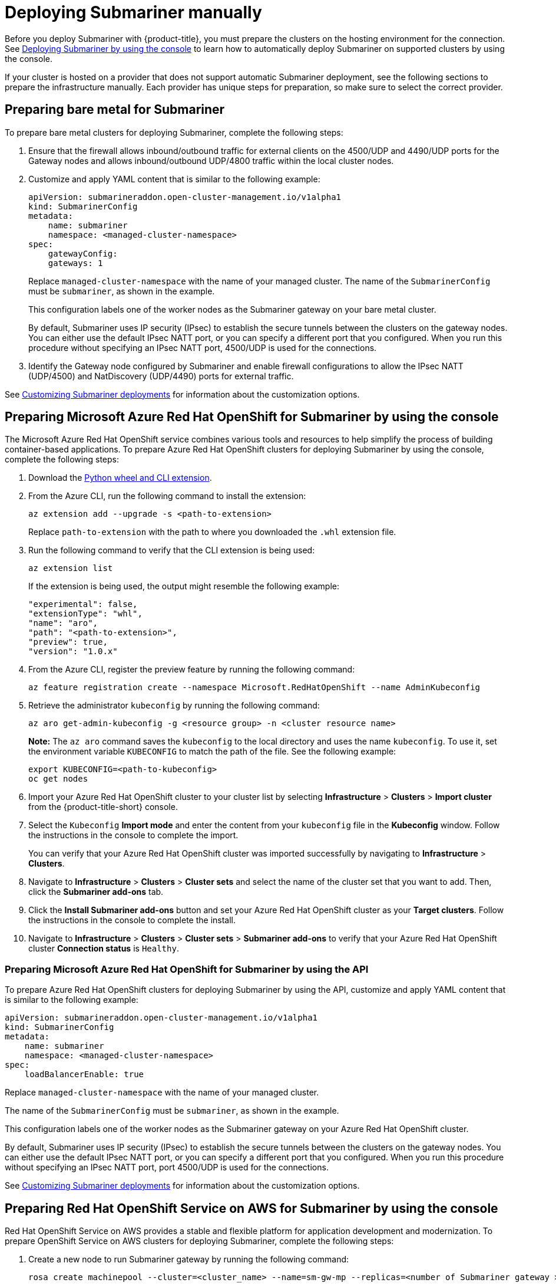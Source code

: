 [#deploying-submariner-manually]
= Deploying Submariner manually

Before you deploy Submariner with {product-title}, you must prepare the clusters on the hosting environment for the connection. See xref:../submariner/deploy_subm_console.adoc#deploying-submariner-console[Deploying Submariner by using the console] to learn how to automatically deploy Submariner on supported clusters by using the console. 

If your cluster is hosted on a provider that does not support automatic Submariner deployment, see the following sections to prepare the infrastructure manually. Each provider has unique steps for preparation, so make sure to select the correct provider.

[#preparing-bare-metal-submariner]
== Preparing bare metal for Submariner

To prepare bare metal clusters for deploying Submariner, complete the following steps:

. Ensure that the firewall allows inbound/outbound traffic for external clients on the 4500/UDP and 4490/UDP ports for the Gateway nodes and allows inbound/outbound UDP/4800 traffic within the local cluster nodes.

. Customize and apply YAML content that is similar to the following example:

+
[source,yaml]
----
apiVersion: submarineraddon.open-cluster-management.io/v1alpha1
kind: SubmarinerConfig
metadata:
    name: submariner
    namespace: <managed-cluster-namespace>
spec:
    gatewayConfig:
    gateways: 1
----
+
Replace `managed-cluster-namespace` with the name of your managed cluster. The name of the `SubmarinerConfig` must be `submariner`, as shown in the example.
+
This configuration labels one of the worker nodes as the Submariner gateway on your bare metal cluster.
+
By default, Submariner uses IP security (IPsec) to establish the secure tunnels between the clusters on the gateway nodes. You can either use the default IPsec NATT port, or you can specify a different port that you configured. When you run this procedure without specifying an IPsec NATT port, 4500/UDP is used for the connections.

. Identify the Gateway node configured by Submariner and enable firewall configurations to allow the IPsec NATT (UDP/4500) and NatDiscovery (UDP/4490) ports for external traffic.

See xref:../submariner/subm_customize.adoc#customizing-submariner[Customizing Submariner deployments] for information about the customization options.  

[#preparing-aro-submariner-console]
== Preparing Microsoft Azure Red Hat OpenShift for Submariner by using the console

The Microsoft Azure Red Hat OpenShift service combines various tools and resources to help simplify the process of building container-based applications. To prepare Azure Red Hat OpenShift clusters for deploying Submariner by using the console, complete the following steps:

. Download the link:https://aka.ms/az-aroext-latest.whl[Python wheel and CLI extension].

. From the Azure CLI, run the following command to install the extension:
+
----
az extension add --upgrade -s <path-to-extension>
----
+
Replace `path-to-extension` with the path to where you downloaded the `.whl` extension file.

. Run the following command to verify that the CLI extension is being used:
+
----
az extension list
----
+
If the extension is being used, the output might resemble the following example:
+
----
"experimental": false,
"extensionType": "whl",
"name": "aro",
"path": "<path-to-extension>",
"preview": true,
"version": "1.0.x"
----

. From the Azure CLI, register the preview feature by running the following command:
+
----
az feature registration create --namespace Microsoft.RedHatOpenShift --name AdminKubeconfig
----

. Retrieve the administrator `kubeconfig` by running the following command:
+
----
az aro get-admin-kubeconfig -g <resource group> -n <cluster resource name>
----
+
*Note:* The `az aro` command saves the `kubeconfig` to the local directory and uses the name `kubeconfig`. To use it, set the environment variable `KUBECONFIG` to match the path of the file. See the following example:
+
----
export KUBECONFIG=<path-to-kubeconfig>
oc get nodes
----

. Import your Azure Red Hat OpenShift cluster to your cluster list by selecting *Infrastructure* > *Clusters* > *Import cluster* from the {product-title-short} console.

. Select the `Kubeconfig` *Import mode* and enter the content from your `kubeconfig` file in the *Kubeconfig* window. Follow the instructions in the console to complete the import.
+
You can verify that your Azure Red Hat OpenShift cluster was imported successfully by navigating to *Infrastructure* > *Clusters*.

. Navigate to *Infrastructure* > *Clusters* > *Cluster sets* and select the name of the cluster set that you want to add. Then, click the *Submariner add-ons* tab. 

. Click the *Install Submariner add-ons* button and set your Azure Red Hat OpenShift cluster as your *Target clusters*. Follow the instructions in the console to complete the install.

. Navigate to *Infrastructure* > *Clusters* > *Cluster sets* > *Submariner add-ons* to verify that your Azure Red Hat OpenShift cluster *Connection status* is `Healthy`.

[#preparing-aro-submariner-api]
=== Preparing Microsoft Azure Red Hat OpenShift for Submariner by using the API

To prepare Azure Red Hat OpenShift clusters for deploying Submariner by using the API, customize and apply YAML content that is similar to the following example:

[source,yaml]
----
apiVersion: submarineraddon.open-cluster-management.io/v1alpha1
kind: SubmarinerConfig
metadata:
    name: submariner
    namespace: <managed-cluster-namespace>
spec:
    loadBalancerEnable: true
----

Replace `managed-cluster-namespace` with the name of your managed cluster.

The name of the `SubmarinerConfig` must be `submariner`, as shown in the example.

This configuration labels one of the worker nodes as the Submariner gateway on your Azure Red Hat OpenShift cluster.

By default, Submariner uses IP security (IPsec) to establish the secure tunnels between the clusters on the gateway nodes. You can either use the default IPsec NATT port, or you can specify a different port that you configured. When you run this procedure without specifying an IPsec NATT port, port 4500/UDP is used for the connections.

See xref:../submariner/subm_customize.adoc#customizing-submariner[Customizing Submariner deployments] for information about the customization options.  

[#preparing-rosa-submariner-console]
== Preparing Red Hat OpenShift Service on AWS for Submariner by using the console

Red Hat OpenShift Service on AWS provides a stable and flexible platform for application development and modernization. To prepare OpenShift Service on AWS clusters for deploying Submariner, complete the following steps:

. Create a new node to run Submariner gateway by running the following command:
+
----
rosa create machinepool --cluster=<cluster_name> --name=sm-gw-mp --replicas=<number of Submariner gateway > --labels='submariner.io/gateway=true'
----

. Log in to OpenShift Service on AWS by running the following commands:
+
----
rosa login
oc login <rosa-cluster-url>:6443 --username cluster-admin --password <password>
----

. Create a `kubeconfig` for your OpenShift Service on AWS cluster by running the following command:
+
----
oc config view --flatten=true > rosa_kube/kubeconfig
----

. Import your OpenShift Service on AWS cluster to your cluster list by selecting *Infrastructure* > *Clusters* > *Import cluster* from the {product-title-short} console.

. Select the `Kubeconfig` *Import mode* and enter the content from your `kubeconfig` file in the *Kubeconfig* window. Follow the instructions in the console to complete the import.
+
You can verify that your OpenShift Service on AWS cluster was imported successfully by navigating to *Infrastructure* > *Clusters*.

. Navigate to *Infrastructure* > *Clusters* > *Cluster sets* and select the name of the cluster set that you want to add. Then, click the *Submariner add-ons* tab. 

. Click the *Install Submariner add-ons* button and set your OpenShift Service on AWS cluster as your *Target clusters*. Follow the instructions in the console to complete the installation.

. Navigate to *Infrastructure* > *Clusters* > *Cluster sets* > *Submariner add-ons* to verify that your OpenShift Service on AWS cluster *Connection status* is `Healthy`.

[#preparing-rosa-submariner-api]
=== Preparing Red Hat OpenShift Service on AWS for Submariner by using the API

To prepare OpenShift Service on AWS clusters for deploying Submariner by using the API, complete the following steps:

. Create a new node to run Submariner gateway by running the following command:
+
----
rosa create machinepool --cluster=<cluster_name> --name=sm-gw-mp --replicas=<number of Submariner gateway > --labels='submariner.io/gateway=true'
----

. Customize and apply YAML content that is similar to the following example:
+
[source,yaml]
----
apiVersion: submarineraddon.open-cluster-management.io/v1alpha1
kind: SubmarinerConfig
metadata:
    name: submariner
    namespace: <managed-cluster-namespace>
spec:
    loadBalancerEnable: true
----
+
Replace `managed-cluster-namespace` with the name of your managed cluster.
+
The name of the `SubmarinerConfig` must be `submariner`, as shown in the example.
+
By default, Submariner uses IP security (IPsec) to establish the secure tunnels between the clusters on the gateway nodes. You can either use the default IPsec NATT port, or you can specify a different port that you configured. When you run this procedure without specifying an IPsec NATT port, port 4500/UDP is used for the connections.

See xref:../submariner/subm_customize.adoc#customizing-submariner[Customizing Submariner deployments] for information about the customization options. 

[#deploying-submariner-mcaddon-api]
== Deploy Submariner with the ManagedClusterAddOn API

After manually preparing your selected hosting environment, you can deploy Submariner with the `ManagedClusterAddOn` API by completing the following steps:

. Create a `ManagedClusterSet` resource on the hub cluster by using the instructions provided in the link:../../clusters/cluster_lifecycle/create_clusterset.adoc#creating-a-managedclusterset[Creating a _ManagedClusterSet_] documentation. Make sure your entry for the `ManagedClusterSet` resembles the following content:
+
[source,yaml]
----   
apiVersion: cluster.open-cluster-management.io/v1beta2
kind: ManagedClusterSet
metadata:
  name: <managed-cluster-set-name>
----
+
Replace `managed-cluster-set-name` with a name for the `ManagedClusterSet` that you are creating.
+
*Important:* The maximum character length of a Kubernetes namespace is 63 characters. The maximum character length you can use for the `<managed-cluster-set-name>` is 56 characters. If the character length of `<managed-cluster-set-name>` exceeds 56 characters, the `<managed-cluster-set-name>` is cut off from the head.
+
After the `ManagedClusterSet` is created, the `submariner-addon` creates a namespace called `<managed-cluster-set-name>-broker` and deploys the Submariner broker to it.

. Create the `Broker` configuration on the hub cluster in the `<managed-cluster-set-name>-broker` namespace by customizing and applying YAML content that is similar to the following example:
+
[source,yaml]
----
apiVersion: submariner.io/v1alpha1
kind: Broker
metadata:
     name: submariner-broker
     namespace: <managed-cluster-set-name>-broker
     labels:
         cluster.open-cluster-management.io/backup: submariner
spec:
     globalnetEnabled: <true-or-false>
----
+
Replace `managed-cluster-set-name` with the name of the managed cluster. 
+
Set the the value of `globalnetEnabled` to `true` if you want to enable Submariner Globalnet in the `ManagedClusterSet`.

. Add one managed cluster to the `ManagedClusterSet` by running the following command:
+
----
oc label managedclusters <managed-cluster-name> "cluster.open-cluster-management.io/clusterset=<managed-cluster-set-name>" --overwrite
----
+
Replace `<managed-cluster-name>` with the name of the managed cluster that you want to add to the `ManagedClusterSet`.
+
Replace `<managed-cluster-set-name>` with the name of the `ManagedClusterSet` to which you want to add the managed cluster. 

. Customize and apply YAML content that is similar to the following example:
+
[source,yaml]
----
apiVersion: submarineraddon.open-cluster-management.io/v1alpha1
kind: SubmarinerConfig
metadata:
    name: submariner
    namespace: <managed-cluster-namespace>
spec:{}
----
+
Replace `managed-cluster-namespace` with the namespace of your managed cluster.
+
*Note:* The name of the `SubmarinerConfig` must be `submariner`, as shown in the example.

. Deploy Submariner on the managed cluster by customizing and applying YAML content that is similar to the following example:
+
[source,yaml]
----
apiVersion: addon.open-cluster-management.io/v1alpha1
kind: ManagedClusterAddOn
metadata:
     name: submariner
     namespace: <managed-cluster-name>
spec:
     installNamespace: submariner-operator
----
+
Replace `managed-cluster-name` with the name of the managed cluster that you want to use with Submariner. 
+
The `installNamespace` field in the spec of the `ManagedClusterAddOn` is the namespace on the managed cluster where it installs Submariner. Currently, Submariner must be installed in the `submariner-operator` namespace.
+
After the `ManagedClusterAddOn` is created, the `submariner-addon` deploys Submariner to the `submariner-operator` namespace on the managed cluster. You can view the deployment status of Submariner from the status of this `ManagedClusterAddOn`.
+
*Note:* The name of `ManagedClusterAddOn` must be `submariner`.

. Repeat steps three, four, and five for all of the managed clusters that you want to enable Submariner on.

. After Submariner is deployed on the managed cluster, you can verify the Submariner deployment status by checking the status of submariner `ManagedClusterAddOn` by running the following command: 
+
----
oc -n <managed-cluster-name> get managedclusteraddons submariner -oyaml
----
+
Replace `managed-cluster-name` with the name of the managed cluster.
+
In the status of the Submariner `ManagedClusterAddOn`, three conditions indicate the  deployment status of Submariner:
+
* `SubmarinerGatewayNodesLabeled` condition indicates whether there are labeled Submariner gateway nodes on the managed cluster.
* `SubmarinerAgentDegraded` condition indicates whether the Submariner is successfully deployed on the managed cluster.
* `SubmarinerConnectionDegraded` condition indicates how many connections are established on the managed cluster with Submariner.
